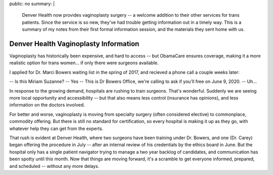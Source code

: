 public: no
summary: |
  Denver Health now provides vaginoplasty surgery --
  a welcome addition to their other services
  for trans patients.
  Since the service is so new,
  they've had trouble getting information out
  in a timely way.
  This is a summary of my notes
  from their first formal information session,
  and the materials they sent home with us.


**************************************
Denver Health Vaginoplasty Information
**************************************

Vaginoplasty has historically been expensive,
and hard to access --
but ObamaCare ensures coverage,
making it a more realistic option for trans women…
if only there were surgeons available.

I applied for Dr. Marci Bowers waiting list
in the spring of 2017,
and recieved a phone call a couple weeks later:

-- Is this Miriam Suzanne?
-- Yes
-- This is Dr Bowers Office,
we're calling to ask if you'll free
on June 9, 2020.
-- Uh…

In response to the growing demand,
hospitals are rushing to train surgeons.
That's wonderful.
Suddenly we are seeing more local opportunity
and accessibility --
but that also means less control
(insurance has opinions),
and less information on the doctors involved.

For better and worse,
vaginoplasty is moving from specialty surgery
(often considered elective)
to commonplace, commodity offering.
But there is still no standard for certification,
so every hospital is making it up as they go,
with whatever help they can get from the experts.

That rush is evident at Denver Health,
where two surgeons have been training under Dr. Bowers,
and one (Dr. Carey) began offering the procedure in July --
after an internal review of his credentials
by the ethics board in June.
But the hospital only has a single patient navigator
trying to manage a two year backlog of candidates,
and communication has been spotty until this month.
Now that things are moving forward,
it's a scramble to get everyone informed,
prepared, and scheduled --
without any more delays.
